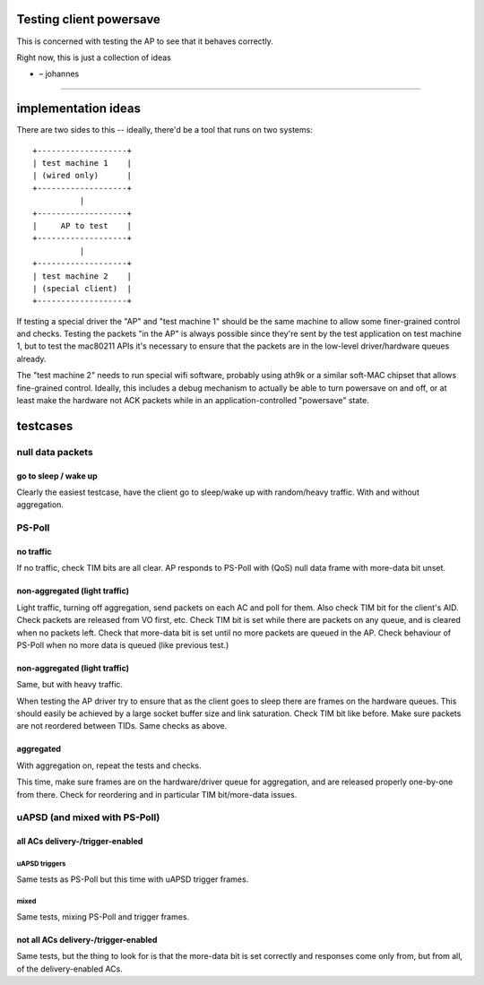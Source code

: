 Testing client powersave
------------------------

This is concerned with testing the AP to see that it behaves correctly.

Right now, this is just a collection of ideas

-  – johannes

--------------

implementation ideas
--------------------

There are two sides to this -- ideally, there'd be a tool that runs on two systems:

::

   +-------------------+
   | test machine 1    |
   | (wired only)      |
   +-------------------+
             |
   +-------------------+
   |     AP to test    |
   +-------------------+
             |
   +-------------------+
   | test machine 2    |
   | (special client)  |
   +-------------------+

If testing a special driver the "AP" and "test machine 1" should be the same machine to allow some finer-grained control and checks. Testing the packets "in the AP" is always possible since they're sent by the test application on test machine 1, but to test the mac80211 APIs it's necessary to ensure that the packets are in the low-level driver/hardware queues already.

The "test machine 2" needs to run special wifi software, probably using ath9k or a similar soft-MAC chipset that allows fine-grained control. Ideally, this includes a debug mechanism to actually be able to turn powersave on and off, or at least make the hardware not ACK packets while in an application-controlled "powersave" state.

testcases
---------

null data packets
~~~~~~~~~~~~~~~~~

go to sleep / wake up
^^^^^^^^^^^^^^^^^^^^^

Clearly the easiest testcase, have the client go to sleep/wake up with random/heavy traffic. With and without aggregation.

PS-Poll
~~~~~~~

no traffic
^^^^^^^^^^

If no traffic, check TIM bits are all clear. AP responds to PS-Poll with (QoS) null data frame with more-data bit unset.

non-aggregated (light traffic)
^^^^^^^^^^^^^^^^^^^^^^^^^^^^^^

Light traffic, turning off aggregation, send packets on each AC and poll for them. Also check TIM bit for the client's AID. Check packets are released from VO first, etc. Check TIM bit is set while there are packets on any queue, and is cleared when no packets left. Check that more-data bit is set until no more packets are queued in the AP. Check behaviour of PS-Poll when no more data is queued (like previous test.)

.. _non-aggregated-light-traffic-1:

non-aggregated (light traffic)
^^^^^^^^^^^^^^^^^^^^^^^^^^^^^^

Same, but with heavy traffic.

When testing the AP driver try to ensure that as the client goes to sleep there are frames on the hardware queues. This should easily be achieved by a large socket buffer size and link saturation. Check TIM bit like before. Make sure packets are not reordered between TIDs. Same checks as above.

aggregated
^^^^^^^^^^

With aggregation on, repeat the tests and checks.

This time, make sure frames are on the hardware/driver queue for aggregation, and are released properly one-by-one from there. Check for reordering and in particular TIM bit/more-data issues.

uAPSD (and mixed with PS-Poll)
~~~~~~~~~~~~~~~~~~~~~~~~~~~~~~

all ACs delivery-/trigger-enabled
^^^^^^^^^^^^^^^^^^^^^^^^^^^^^^^^^

uAPSD triggers
''''''''''''''

Same tests as PS-Poll but this time with uAPSD trigger frames.

mixed
'''''

Same tests, mixing PS-Poll and trigger frames.

not all ACs delivery-/trigger-enabled
^^^^^^^^^^^^^^^^^^^^^^^^^^^^^^^^^^^^^

Same tests, but the thing to look for is that the more-data bit is set correctly and responses come only from, but from all, of the delivery-enabled ACs.
